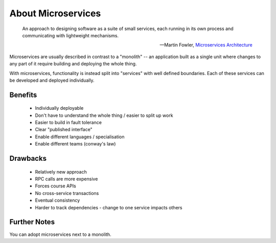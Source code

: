 About Microservices
===================

    An approach to designing software as a suite of small services, each running in its own process and communicating with lightweight mechanisms.

    -- Martin Fowler, `Microservices Architecture <http://martinfowler.com/articles/microservices.html>`_

Microservices are usually described in contrast to a "monolith" -- an application built as a single unit where changes to any part of it require building and deploying the whole thing.

With microservices, functionality is instead split into "services" with well defined boundaries. Each of these services can be developed and deployed individually.

Benefits
--------

    * Individually deployable
    * Don't have to understand the whole thing / easier to split up work
    * Easier to build in fault tolerance
    * Clear "published interface"
    * Enable different languages / specialisation
    * Enable different teams (conway's law)

Drawbacks
---------

    * Relatively new approach
    * RPC calls are more expensive
    * Forces course APIs
    * No cross-service transactions
    * Eventual consistency
    * Harder to track dependencies - change to one service impacts others

Further Notes
-------------

You can adopt microservices next to a monolith.
